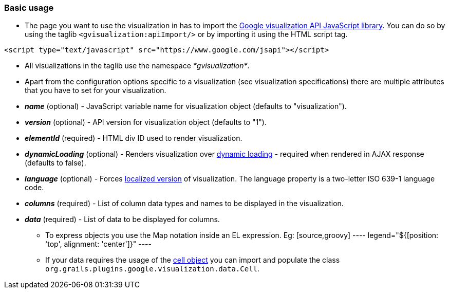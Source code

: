 [[basicUsage]]
=== Basic usage

* The page you want to use the visualization in has to import the http://code.google.com/apis/visualization/documentation/using_overview.html#Including_the_Visualization_API_on_Your_Page[Google visualization API JavaScript library]. You can do so by using the taglib `<gvisualization:apiImport/>` or by importing it using the HTML script tag.

[source,javascript]
----
<script type="text/javascript" src="https://www.google.com/jsapi"></script>
----

* All visualizations in the taglib use the namespace __*gvisualization*__.
* Apart from the configuration options specific to a visualization (see visualization specifications) there are multiple attributes that you have to set for your visualization.
 * *__name__* (optional) - JavaScript variable name for visualization object (defaults to "visualization").
 * *__version__* (optional) - API version for visualization object (defaults to "1").
 * *__elementId__* (required) - HTML div ID used to render visualization.
 * *__dynamicLoading__* (optional) - Renders visualization over http://code.google.com/apis/ajax/documentation/#Dynamic[dynamic loading] - required when rendered in AJAX response (defaults to false).
 * *__language__* (optional) - Forces http://code.google.com/apis/visualization/documentation/using_overview.html#localization[localized version] of visualization. The language property is a two-letter ISO 639-1 language code.
 * *__columns__* (required) - List of column data types and names to be displayed in the visualization.
 * *__data__* (required) - List of data to be displayed for columns.
 - To express objects you use the Map notation inside an EL expression. Eg:
 [source,groovy]
 ----
 legend="${[position: 'top', alignment: 'center']}"
 ----
 - If your data requires the usage of the http://code.google.com/apis/visualization/documentation/reference.html#cell_object[cell object] you can import and populate the class `org.grails.plugins.google.visualization.data.Cell`.
